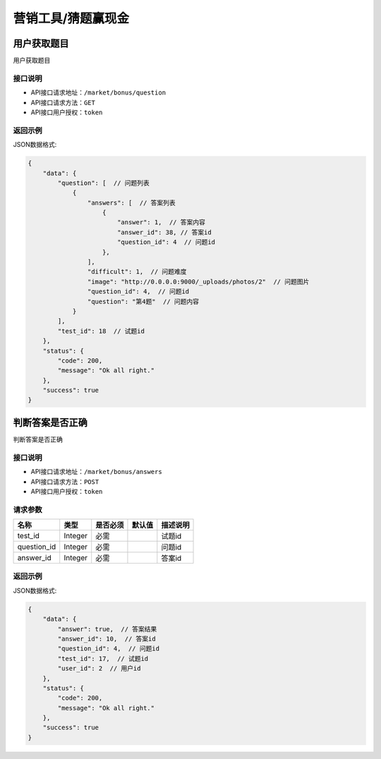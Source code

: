 ====================
营销工具/猜题赢现金
====================


用户获取题目
----------------------
用户获取题目

接口说明
~~~~~~~~~~~~~~

* API接口请求地址：``/market/bonus/question``
* API接口请求方法：``GET``
* API接口用户授权：``token``

返回示例
~~~~~~~~~~~~~~~~

JSON数据格式:

.. code-block:: javascript

    {
        "data": {
            "question": [  // 问题列表
                {
                    "answers": [  // 答案列表
                        {
                            "answer": 1,  // 答案内容
                            "answer_id": 38, // 答案id
                            "question_id": 4  // 问题id
                        },
                    ],
                    "difficult": 1,  // 问题难度
                    "image": "http://0.0.0.0:9000/_uploads/photos/2"  // 问题图片
                    "question_id": 4,  // 问题id
                    "question": "第4题"  // 问题内容
                }
            ],
            "test_id": 18  // 试题id
        },
        "status": {
            "code": 200,
            "message": "Ok all right."
        },
        "success": true
    }



判断答案是否正确
-----------------------
判断答案是否正确

接口说明
~~~~~~~~~~~~~~

* API接口请求地址：``/market/bonus/answers``
* API接口请求方法：``POST``
* API接口用户授权：``token``


请求参数
~~~~~~~~~~~~~~~

=====================  ===========  ==========  ===========  ==============================
名称                    类型          是否必须      默认值        描述说明
=====================  ===========  ==========  ===========  ==============================
test_id                Integer       必需                      试题id
question_id            Integer       必需                      问题id
answer_id              Integer       必需                      答案id
=====================  ===========  ==========  ===========  ==============================


返回示例
~~~~~~~~~~~~~~~~

JSON数据格式:

.. code-block:: javascript

    {
        "data": {
            "answer": true,  // 答案结果
            "answer_id": 10,  // 答案id
            "question_id": 4,  // 问题id
            "test_id": 17,  // 试题id
            "user_id": 2  // 用户id
        },
        "status": {
            "code": 200,
            "message": "Ok all right."
        },
        "success": true
    }



